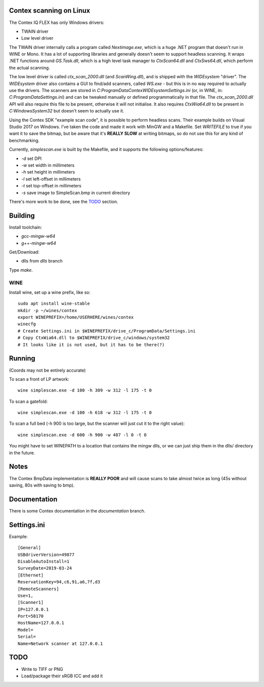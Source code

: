 Contex scanning on Linux
========================

The Contex IQ FLEX has only Windows drivers:

* TWAIN driver
* Low level driver

The TWAIN driver internally calls a program called *Nextimage.exe*, which is a
huge .NET program that doesn't run in WINE or Mono. It has a lot of supporting
libraries and generally doesn't seem to support headless scanning. It wraps .NET
functions around *GS.Task.dll*, which is a high level task manager to
*CtxScan64.dll* and *CtxSws64.dll*, which perform the actual scanning.

The low level driver is called *ctx_scan_2000.dll* (and *ScanWing.dll*), and is
shipped with the *WIDEsystem* "driver". The *WIDEsystem* driver also contains a
GUI to find/add scanners, called *WS.exe* - but this is in no way required to
actually use the drivers. The scanners are stored in
*C:\ProgramData\Contex\WIDEsystem\Settings.ini* (or, in WINE, in:
*C:\ProgramData\Settings.ini*) and can be tweaked manually or defined
programmatically in that file. The *ctx_scan_2000.dll* API will also require
this file to be present, otherwise it will not initialise. It also requires
*CtxWia64.dll* to be present in *C:\Windows\System32* but doesn't seem to
actually use it.

Using the Contex SDK "example scan code", it is possible to perform headless
scans. Their example builds on Visual Studio 2017 on Windows. I've taken the
code and made it work with MinGW and a Makefile. Set *WRITEFILE* to true if you
want it to save the bitmap, but be aware that it's **REALLY SLOW** at writing
bitmaps, so do not use this for any kind of benchmarking.

Currently, *simplescan.exe* is built by the Makefile, and it supports the
following options/features:

* *-d* set DPI
* *-w* set width in millimeters
* *-h* set height in millimeters
* *-l* set left-offset in millimeters
* *-t* set top-offset in millimeters
* *-s* save image to SimpleScan.bmp in current directory

There's more work to be done, see the `TODO`_ section.


Building
========

Install toolchain:

* *gcc-mingw-w64*
* *g++-mingw-w64*

Get/Download:

* dlls from *dlls* branch

Type *make*.


WINE
----

Install wine, set up a wine prefix, like so::

    sudo apt install wine-stable
    mkdir -p ~/wines/contex
    export WINEPREFIX=/home/USERHERE/wines/contex
    winecfg
    # Create Settings.ini in $WINEPREFIX/drive_c/ProgramData/Settings.ini
    # Copy CtxWia64.dll to $WINEPREFIX/drive_c/windows/system32
    # It looks like it is not used, but it has to be there(?)

Running
=======


(Coords may not be entirely accurate)

To scan a front of LP artwork::

    wine simplescan.exe -d 100 -h 309 -w 312 -l 175 -t 0

To scan a gatefold::

    wine simplescan.exe -d 100 -h 618 -w 312 -l 175 -t 0

To scan a full bed (-h 900 is too large, but the scanner will just cut it to the
right value)::

    wine simplescan.exe -d 600 -h 900 -w 487 -l 0 -t 0


You might have to set WINEPATH to a location that contains the mingw dlls,
or we can just ship them in the dlls/ directory in the future.


Notes
=====

The Contex BmpData implementation is **REALLY POOR** and will cause scans to
take almost twice as long (45s without saving, 80s with saving to bmp).


Documentation
=============

There is some Contex documentation in the `documentation` branch.


Settings.ini
============

Example::

    [General]
    USBdriverVersion=49877
    DisableAutoInstall=1
    SurveyDate=2019-03-24
    [Ethernet]
    ReservationKey=94,c6,91,a6,7f,d3
    [RemoteScanners]
    Use=1,
    [Scanner1]
    IP=127.0.0.1
    Port=58170
    HostName=127.0.0.1
    Model=
    Serial=
    Name=Network scanner at 127.0.0.1

TODO
====

* Write to TIFF or PNG
* Load/package their sRGB ICC and add it
